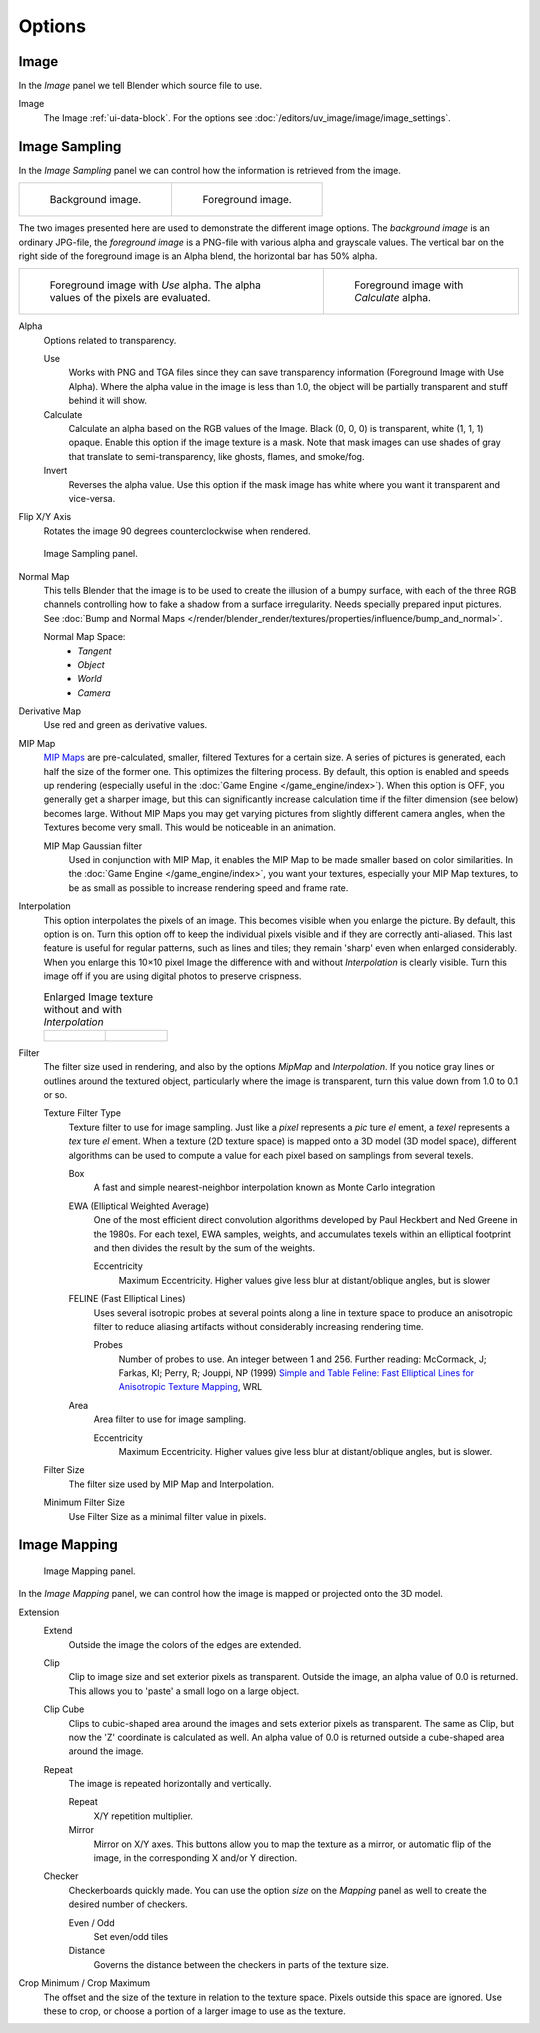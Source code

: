 .. |small-pic| image:: /images/render_blender-render_textures_types_image_options_interpolation.png

*******
Options
*******

Image
=====

In the *Image* panel we tell Blender which source file to use.

Image
   The Image :ref:`ui-data-block`. For the options see :doc:`/editors/uv_image/image/image_settings`.


Image Sampling
==============

In the *Image Sampling* panel we can control how the information is retrieved from the image.

.. list-table::

   * - .. figure:: /images/render_blender-render_texture_image_bahnhofstrasse.jpg
          :width: 320px

          Background image.

     - .. figure:: /images/render_blender-render_texture_image_map-to-eingabewerte.png
          :width: 320px

          Foreground image.


The two images presented here are used to demonstrate the different image options.
The *background image* is an ordinary JPG-file,
the *foreground image* is a PNG-file with various alpha and grayscale values.
The vertical bar on the right side of the foreground image is an Alpha blend,
the horizontal bar has 50% alpha.

.. list-table::

   * - .. figure:: /images/render_blender-render_texture_image_usealpha.jpg
          :width: 320px

          Foreground image with *Use* alpha. The alpha values of the pixels are evaluated.

     - .. figure:: /images/render_blender-render_texture_image_calcalpha.jpg
          :width: 320px

          Foreground image with *Calculate* alpha.


Alpha
   Options related to transparency.

   Use
      Works with PNG and TGA files since they can save transparency information (Foreground Image with Use Alpha).
      Where the alpha value in the image is less than 1.0,
      the object will be partially transparent and stuff behind it will show.
   Calculate
      Calculate an alpha based on the RGB values of the Image.
      Black (0, 0, 0) is transparent, white (1, 1, 1) opaque.
      Enable this option if the image texture is a mask.
      Note that mask images can use shades of gray that translate to semi-transparency,
      like ghosts, flames, and smoke/fog.
   Invert
      Reverses the alpha value.
      Use this option if the mask image has white where you want it transparent and vice-versa.

Flip X/Y Axis
   Rotates the image 90 degrees counterclockwise when rendered.

.. figure:: /images/render_blender-render_textures_image_options_image-sampling-panel.png

   Image Sampling panel.


Normal Map
   This tells Blender that the image is to be used to create the illusion of a bumpy surface,
   with each of the three RGB channels controlling how to fake a shadow from a surface irregularity.
   Needs specially prepared input pictures.
   See :doc:`Bump and Normal Maps </render/blender_render/textures/properties/influence/bump_and_normal>`.

   Normal Map Space:
      - *Tangent*
      - *Object*
      - *World*
      - *Camera*

Derivative Map
   Use red and green as derivative values.

MIP Map
   `MIP Maps <https://en.wikipedia.org/wiki/Mipmap>`__ are pre-calculated, smaller,
   filtered Textures for a certain size. A series of pictures is generated, each half the size of the former one.
   This optimizes the filtering process. By default, this option is enabled and speeds up rendering
   (especially useful in the :doc:`Game Engine </game_engine/index>`). When this option is OFF,
   you generally get a sharper image, but this can significantly increase calculation time if the filter dimension
   (see below) becomes large. Without MIP Maps you may get varying pictures from slightly different camera angles,
   when the Textures become very small. This would be noticeable in an animation.

   MIP Map Gaussian filter
      Used in conjunction with MIP Map, it enables the MIP Map to be made smaller based on color similarities.
      In the :doc:`Game Engine </game_engine/index>`, you want your textures,
      especially your MIP Map textures, to be as small as possible to increase rendering speed and frame rate.

Interpolation
   This option interpolates the pixels of an image.
   This becomes visible when you enlarge the picture. By default, this option is on.
   Turn this option off to keep the individual pixels visible and if they are correctly anti-aliased.
   This last feature is useful for regular patterns, such as lines and tiles;
   they remain 'sharp' even when enlarged considerably.
   When you enlarge this 10×10 pixel Image |small-pic|
   the difference with and without *Interpolation* is clearly visible.
   Turn this image off if you are using digital photos to preserve crispness.

   .. list-table::
      Enlarged Image texture without and with *Interpolation*

      * - .. figure:: /images/render_blender-render_textures_types_image_options_interpolation-off.png

        - .. figure:: /images/render_blender-render_textures_types_image_options_interpolation-on.png

Filter
   The filter size used in rendering, and also by the options *MipMap* and *Interpolation*.
   If you notice gray lines or outlines around the textured object, particularly where the image is transparent,
   turn this value down from 1.0 to 0.1 or so.

   Texture Filter Type
      Texture filter to use for image sampling.
      Just like a *pixel* represents a *pic* ture *el* ement, a *texel* represents a *tex* ture *el* ement.
      When a texture (2D texture space) is mapped onto a 3D model (3D model space),
      different algorithms can be used to compute a value for each pixel based on samplings from several texels.

      Box
         A fast and simple nearest-neighbor interpolation known as Monte Carlo integration
      EWA (Elliptical Weighted Average)
         One of the most efficient direct
         convolution algorithms developed by Paul Heckbert and Ned Greene in the 1980s.
         For each texel, EWA samples, weights, and accumulates texels within an elliptical
         footprint and then divides the result by the sum of the weights.

         Eccentricity
            Maximum Eccentricity. Higher values give less blur at distant/oblique angles, but is slower
      FELINE (Fast Elliptical Lines)
         Uses several isotropic probes at several points along a line in texture space to produce an anisotropic
         filter to reduce aliasing artifacts without considerably increasing rendering time.

         Probes
            Number of probes to use. An integer between 1 and 256.
            Further reading: McCormack, J; Farkas, KI; Perry, R; Jouppi, NP (1999)
            `Simple and Table Feline: Fast Elliptical Lines for Anisotropic Texture Mapping
            <http://www.hpl.hp.com/techreports/Compaq-DEC/WRL-99-1.pdf>`__, WRL
      Area
         Area filter to use for image sampling.

         Eccentricity
            Maximum Eccentricity. Higher values give less blur at distant/oblique angles, but is slower.

   Filter Size
      The filter size used by MIP Map and Interpolation.
   Minimum Filter Size
      Use Filter Size as a minimal filter value in pixels.


Image Mapping
=============

.. figure:: /images/render_blender-render_textures_image_options_image-mapping-panel.png

   Image Mapping panel.


In the *Image Mapping* panel,
we can control how the image is mapped or projected onto the 3D model.

Extension
   Extend
      Outside the image the colors of the edges are extended.
   Clip
      Clip to image size and set exterior pixels as transparent.
      Outside the image, an alpha value of 0.0 is returned.
      This allows you to 'paste' a small logo on a large object.
   Clip Cube
      Clips to cubic-shaped area around the images and sets exterior pixels as transparent.
      The same as Clip, but now the 'Z' coordinate is calculated as well.
      An alpha value of 0.0 is returned outside a cube-shaped area around the image.
   Repeat
      The image is repeated horizontally and vertically.

      Repeat
         X/Y repetition multiplier.
      Mirror
         Mirror on X/Y axes. This buttons allow you to map the texture as a mirror, or automatic flip of the image,
         in the corresponding X and/or Y direction.
   Checker
      Checkerboards quickly made.
      You can use the option *size* on the *Mapping* panel as well to create the desired number of checkers.

      Even / Odd
         Set even/odd tiles
      Distance
         Governs the distance between the checkers in parts of the texture size.

Crop Minimum / Crop Maximum
   The offset and the size of the texture in relation to the texture space.
   Pixels outside this space are ignored.
   Use these to crop, or choose a portion of a larger image to use as the texture.
